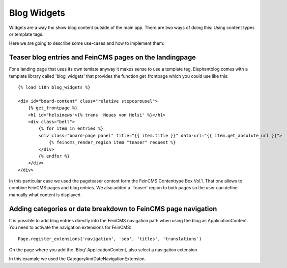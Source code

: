 .. _widgets:

============
Blog Widgets
============

Widgets are a way tho show blog content outside of the main app. There are two ways of doing this:
Using content types or template tags.

Here we are going to describe some use-cases and how to implement them:

Teaser blog entries and FeinCMS pages on the landingpage
========================================================

.. image:: _static/widget_teaser.jpg

For a landing page that uses its own temlate anyway it makes sense to use a template tag.
Elephantblog comes with a template library called 'blog_widgets' that provides the function
get_frontpage which you could use like this::

    {% load i18n blog_widgets %}

    <div id="board-content" class="relative stepcarousel">
        {% get_frontpage %}
        <h1 id="helsinews">{% trans 'Neues von Helsi' %}</h1>
        <div class="belt">
            {% for item in entries %}
            <div class="board-page panel" title="{{ item.title }}" data-url="{{ item.get_absolute_url }}">
                {% feincms_render_region item "teaser" request %}
            </div>
            {% endfor %}
        </div>
    </div>

In this particular case we used the pageteaser content form the FeinCMS Contenttype Box Vol.1.
That one allows to combine FeinCMS pages and blog entries.
We also added a 'Teaser' region to both pages so the user can define manually what content
is displayed.


Adding categories or date breakdown to FeinCMS page navigation
==============================================================

.. image:: _static/widget_navigationextension.jpg

It is possible to add blog entries directly into the FeinCMS navigation path when using the blog
as ApplicationContent. You need to activate the navigation extensions for FeinCMS::

    Page.register_extensions('navigation', 'seo', 'titles', 'translations')

On the page where you add the 'Blog' ApplicationContent, also select a navigation extension

.. image:: _static/widget_naviextension_admin.jpg

In this example we used the CategoryAndDateNavigationExtension.
